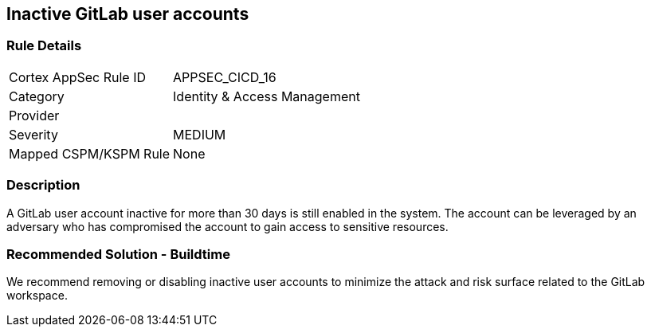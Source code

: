 == Inactive GitLab user accounts

=== Rule Details

[cols="1,2"]
|===
|Cortex AppSec Rule ID |APPSEC_CICD_16
|Category |Identity & Access Management
|Provider |
|Severity |MEDIUM
|Mapped CSPM/KSPM Rule |None
|===


=== Description 

A GitLab user account inactive for more than 30 days is still enabled in the system. The account can be leveraged by an adversary who has compromised the account to gain access to sensitive resources.

=== Recommended Solution - Buildtime

We recommend removing or disabling inactive user accounts to minimize the attack and risk surface related to the GitLab workspace.













